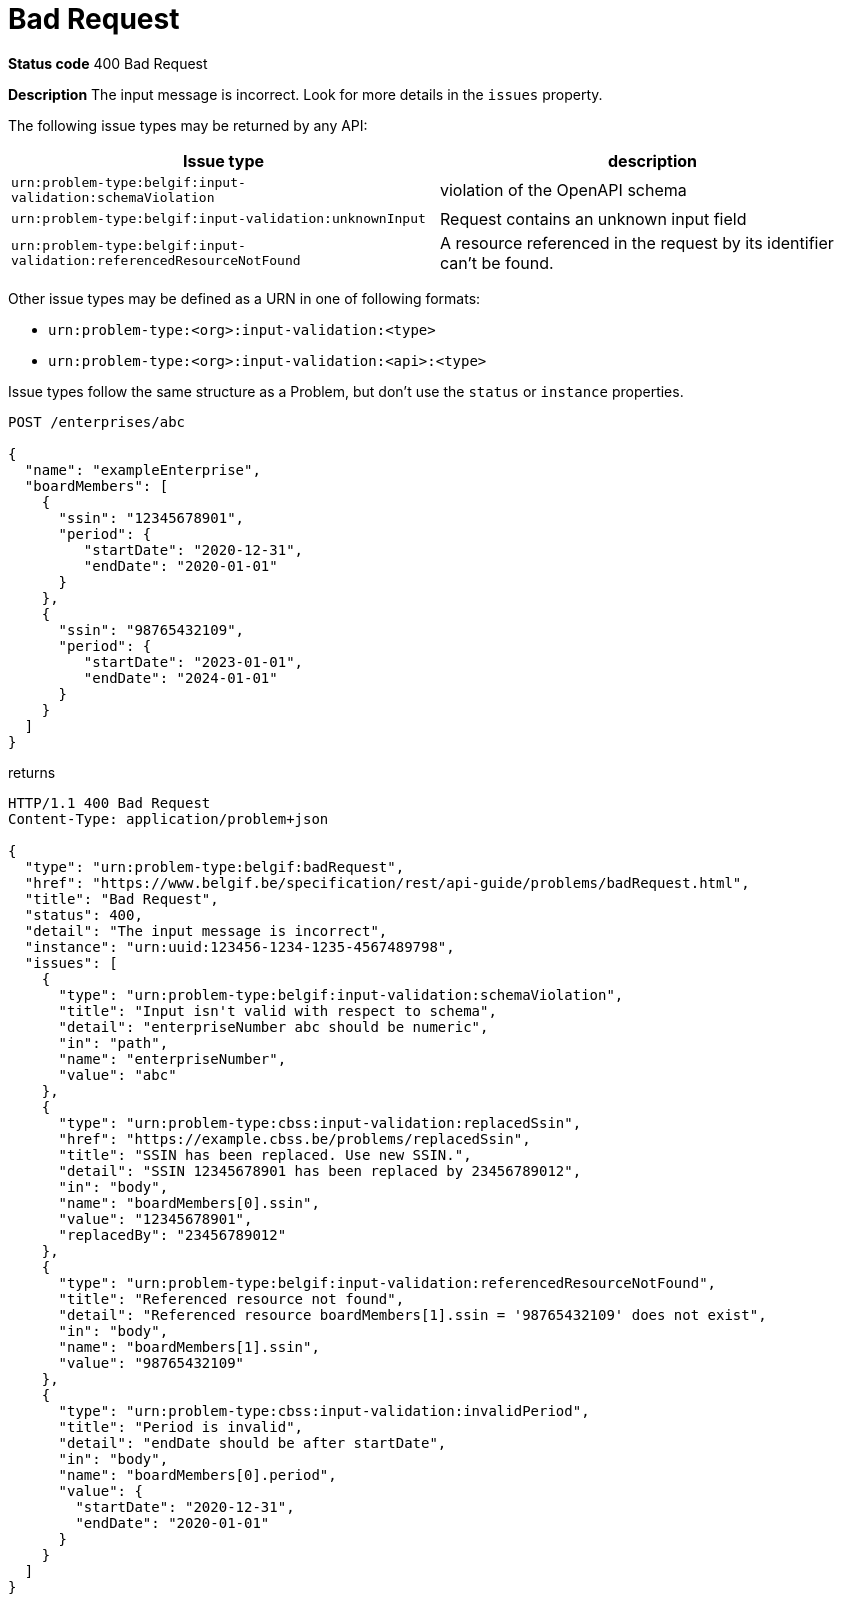 [[bad-request]]
= Bad Request
:nofooter:

*Status code* 400 Bad Request

*Description* The input message is incorrect. Look for more details in the `issues` property.

The following issue types may be returned by any API:

|===
| Issue type | description

|`urn:problem-type:belgif:input-validation:schemaViolation`| violation of the OpenAPI schema
|`urn:problem-type:belgif:input-validation:unknownInput` a| Request contains an unknown input field
ifdef::full-guide[]
(see <<rule-req-valid>>)
endif::[]
|`urn:problem-type:belgif:input-validation:referencedResourceNotFound`| A resource referenced in the request by its identifier can't be found.

ifdef::full-guide[]
This issue type is only used for resource identifiers in header or query parameters or in the request body. For resource identifiers in the request path, a <<resource-not-found>> Problem is returned instead, with a `404` status code.
endif::[]
|===

Other issue types may be defined as a URN in one of following formats:

* `urn:problem-type:<org>:input-validation:<type>`
* `urn:problem-type:<org>:input-validation:<api>:<type>`

Issue types follow the same structure as a Problem, but don't use the `status` or `instance` properties.

```
POST /enterprises/abc

{
  "name": "exampleEnterprise",
  "boardMembers": [
    {
      "ssin": "12345678901",
      "period": {
         "startDate": "2020-12-31",
         "endDate": "2020-01-01"
      }
    },
    {
      "ssin": "98765432109",
      "period": {
         "startDate": "2023-01-01",
         "endDate": "2024-01-01"
      }
    }
  ]
}
```

returns

```
HTTP/1.1 400 Bad Request
Content-Type: application/problem+json

{
  "type": "urn:problem-type:belgif:badRequest",
  "href": "https://www.belgif.be/specification/rest/api-guide/problems/badRequest.html",
  "title": "Bad Request",
  "status": 400,
  "detail": "The input message is incorrect",
  "instance": "urn:uuid:123456-1234-1235-4567489798",
  "issues": [
    {
      "type": "urn:problem-type:belgif:input-validation:schemaViolation",
      "title": "Input isn't valid with respect to schema",
      "detail": "enterpriseNumber abc should be numeric",
      "in": "path",
      "name": "enterpriseNumber",
      "value": "abc"
    },
    {
      "type": "urn:problem-type:cbss:input-validation:replacedSsin",
      "href": "https://example.cbss.be/problems/replacedSsin",
      "title": "SSIN has been replaced. Use new SSIN.",
      "detail": "SSIN 12345678901 has been replaced by 23456789012",
      "in": "body",
      "name": "boardMembers[0].ssin",
      "value": "12345678901",
      "replacedBy": "23456789012"
    },
    {
      "type": "urn:problem-type:belgif:input-validation:referencedResourceNotFound",
      "title": "Referenced resource not found",
      "detail": "Referenced resource boardMembers[1].ssin = '98765432109' does not exist",
      "in": "body",
      "name": "boardMembers[1].ssin",
      "value": "98765432109"
    },
    {
      "type": "urn:problem-type:cbss:input-validation:invalidPeriod",
      "title": "Period is invalid",
      "detail": "endDate should be after startDate",
      "in": "body",
      "name": "boardMembers[0].period",
      "value": {
        "startDate": "2020-12-31",
        "endDate": "2020-01-01"
      }
    }
  ]
}
```

ifdef::full-guide[]
[[input-validation-schema]]
.InputValidationProblem schema definition (from https://github.com/belgif/openapi-problem/blob/master/src/main/openapi/problem/v1/problem-v1.yaml[problem-v1.yaml])
```yaml
InputValidationProblem:
  type: object
  allOf:
  - $ref: "#/components/schemas/Problem"
  properties:
    issues:
      type: array
      items:
        $ref: "#/components/schemas/InputValidationIssue"
InputValidationIssue:
  type: object
  description: |
    An issue detected during input validation.

    `status` is usually not present.
    `href`, if present, refers to documentation of the issue type.
    Additional properties specific to the issue type may be present.
  allOf:
    - $ref: "#/components/schemas/Problem"
  properties:
    in:
      type: string
      description: The location of the invalid input
      enum:
        - body
        - header
        - path
        - query
    name:
      type: string
      description: The name of the invalid input
    value:
      description: The value of the erroneous input
      # no type specified, allowing any type. This is valid in OpenAPI even though some editors may indicate an error
```

The possible `type` values used within `issues` should be documented for each API. They follow the same URN structure as problem types. It is RECOMMENDED to use `input-validation` as infix to distinguish them.

`InputValidationProblem` replaces `InvalidParamProblem` previously used in this guide, which is now deprecated.
endif::[]